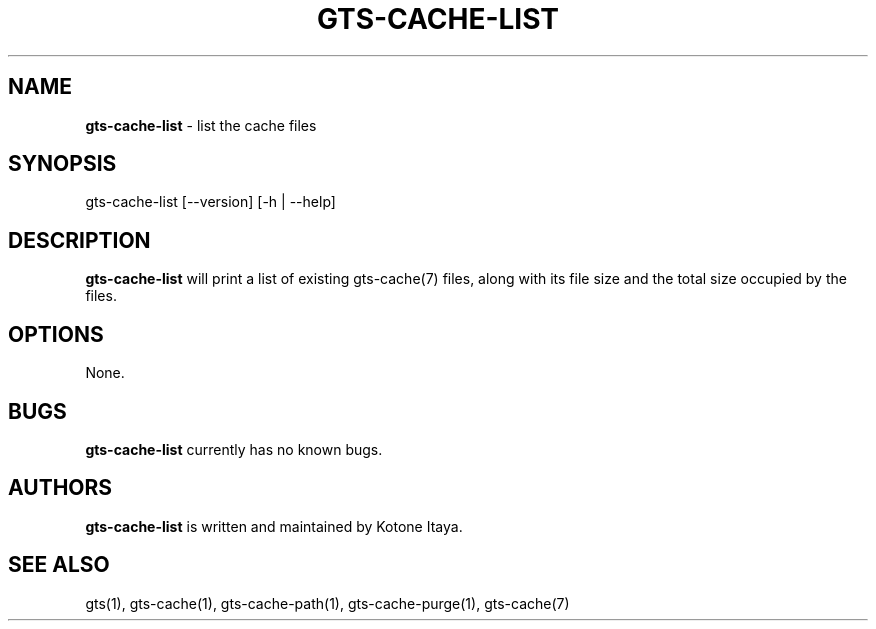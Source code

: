 .\" generated with Ronn/v0.7.3
.\" http://github.com/rtomayko/ronn/tree/0.7.3
.
.TH "GTS\-CACHE\-LIST" "1" "October 2020" "" ""
.
.SH "NAME"
\fBgts\-cache\-list\fR \- list the cache files
.
.SH "SYNOPSIS"
gts\-cache\-list [\-\-version] [\-h | \-\-help]
.
.SH "DESCRIPTION"
\fBgts\-cache\-list\fR will print a list of existing gts\-cache(7) files, along with its file size and the total size occupied by the files\.
.
.SH "OPTIONS"
None\.
.
.SH "BUGS"
\fBgts\-cache\-list\fR currently has no known bugs\.
.
.SH "AUTHORS"
\fBgts\-cache\-list\fR is written and maintained by Kotone Itaya\.
.
.SH "SEE ALSO"
gts(1), gts\-cache(1), gts\-cache\-path(1), gts\-cache\-purge(1), gts\-cache(7)
